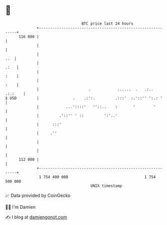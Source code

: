 * 👋

#+begin_example
                                     BTC price last 24 hours                    
                 +------------------------------------------------------------+ 
         116 000 |                                                            | 
                 |                                                            | 
                 |                                                        ..  | 
                 |                                                       .:   | 
                 |                                                       :    | 
                 |                                                       :    | 
                 |                      .            ......  .   .:.. .:.:    | 
   $ USD         |               .    .:':.         .:::'  :.'::'' ':.: '     | 
                 |            ...'::::'   ''::..    :       '        '        | 
                 |         .'::'' ' ::         ':'..'                         | 
                 |      :::'                                                  | 
                 |     .''                                                    | 
                 |                                                            | 
                 |                                                            | 
         112 000 |                                                            | 
                 +------------------------------------------------------------+ 
                  1 754 400 000                                  1 754 500 000  
                                         UNIX timestamp                         
#+end_example
📈 Data provided by CoinGecko

🧑‍💻 I'm Damien

✍️ I blog at [[https://www.damiengonot.com][damiengonot.com]]
